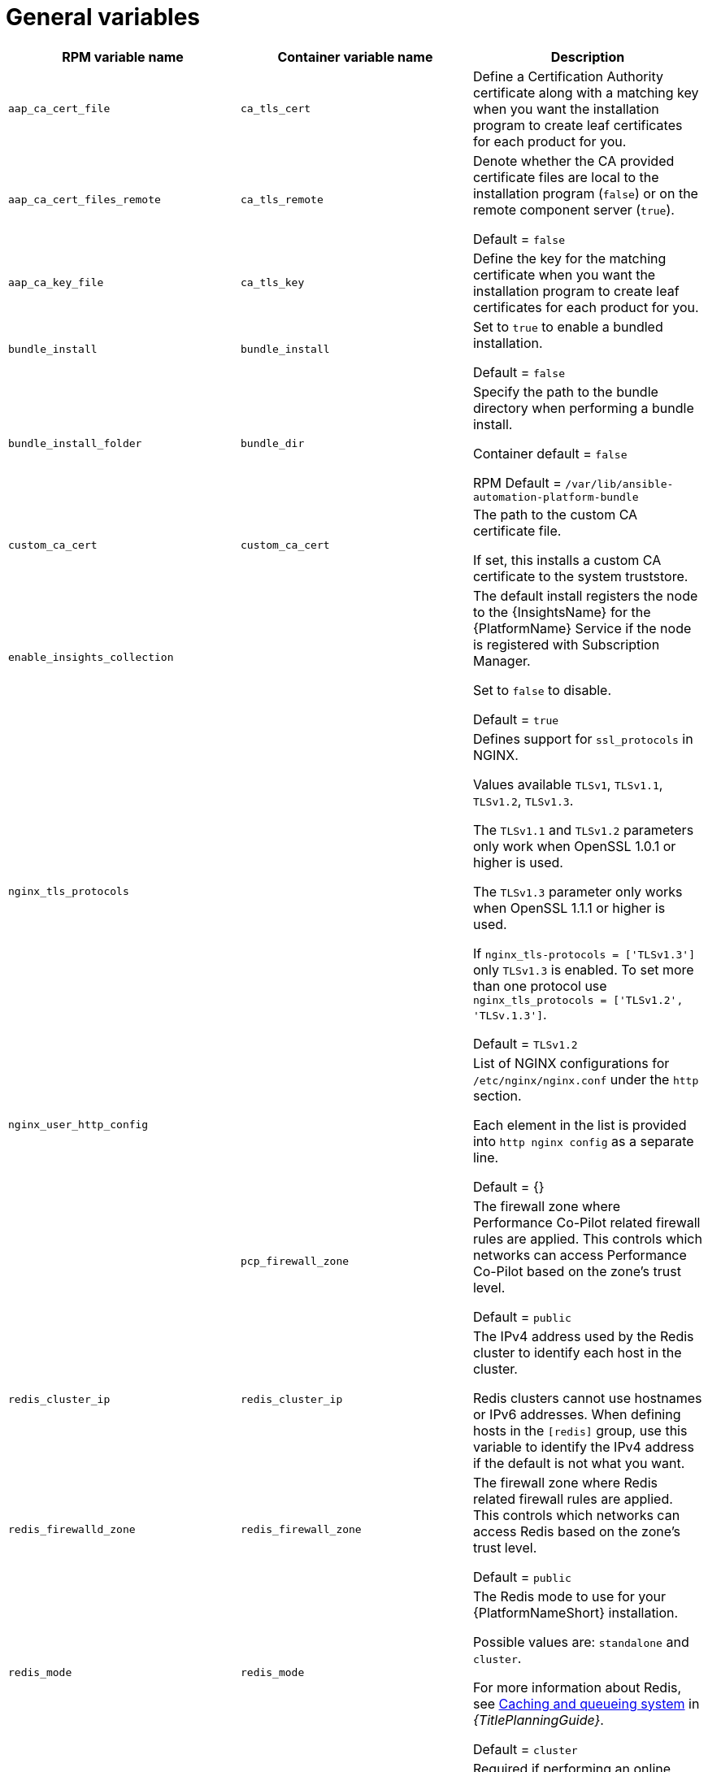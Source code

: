 [id="ref-general-inventory-variables"]

= General variables

[cols="50%,50%,50%",options="header"]
|====
| *RPM variable name* | *Container variable name* | *Description*
| `aap_ca_cert_file` |`ca_tls_cert` | Define a Certification Authority certificate along with a matching key when you want the installation program to create leaf certificates for each product for you.

| `aap_ca_cert_files_remote` | `ca_tls_remote` | Denote whether the CA provided certificate files are local to the installation program (`false`) or on the remote component server (`true`).

Default = `false`

| `aap_ca_key_file` | `ca_tls_key` | Define the key for the matching certificate when you want the installation program to create leaf certificates for each product for you.

| `bundle_install` | `bundle_install` | Set to `true` to enable a bundled installation. 

Default = `false`

| `bundle_install_folder` | `bundle_dir`| Specify the path to the bundle directory when performing a bundle install.

Container default = `false`

RPM Default = `/var/lib/ansible-automation-platform-bundle`

| `custom_ca_cert` | `custom_ca_cert` | The path to the custom CA certificate file.

If set, this installs a custom CA certificate to the system truststore.

| `enable_insights_collection` | | The default install registers the node to the {InsightsName} for the {PlatformName} Service if the node is registered with Subscription Manager. 

Set to `false` to disable.

Default = `true`

| `nginx_tls_protocols` | | Defines support for `ssl_protocols` in NGINX.

Values available `TLSv1`, `TLSv1.1`, `TLSv1.2`, `TLSv1.3`.

The `TLSv1.1` and `TLSv1.2` parameters only work when OpenSSL 1.0.1 or higher is used.

The `TLSv1.3` parameter only works when OpenSSL 1.1.1 or higher is used.

If `nginx_tls-protocols = ['TLSv1.3']` only `TLSv1.3` is enabled. To set more than one protocol use `nginx_tls_protocols = ['TLSv1.2', 'TLSv.1.3']`.

Default = `TLSv1.2`

| `nginx_user_http_config` | | List of NGINX configurations for `/etc/nginx/nginx.conf` under the `http` section. 

Each element in the list is provided into `http nginx config` as a separate line. 

Default = {}

| | `pcp_firewall_zone` | The firewall zone where Performance Co-Pilot related firewall rules are applied. This controls which networks can access Performance Co-Pilot based on the zone's trust level. 

Default = `public`

| `redis_cluster_ip` | `redis_cluster_ip` | The IPv4 address used by the Redis cluster to identify each host in the cluster.

Redis clusters cannot use hostnames or IPv6 addresses. When defining hosts in the `[redis]` group, use this variable to identify the IPv4 address if the default is not what you want. 

| `redis_firewalld_zone` | `redis_firewall_zone` | The firewall zone where Redis related firewall rules are applied. This controls which networks can access Redis based on the zone's trust level.

Default = `public`

| `redis_mode` | `redis_mode` | The Redis mode to use for your {PlatformNameShort} installation.

Possible values are: `standalone` and `cluster`.

For more information about Redis, see link:{URLPlanningGuide}/ha-redis_planning[Caching and queueing system] in _{TitlePlanningGuide}_.

Default = `cluster`

| `registry_password` | `registry_password` | Required if performing an online non-bundled installation.

The password credential for access to the registry source defined in `registry_url`.

// This content is used in RPM installation
ifdef::aap-install[]
For more information, see link:{URLInstallationGuide}/assembly-platform-install-scenario#proc-set-registry-username-password[Setting registry_username and registry_password].
endif::aap-install[] 
// This content is used in Containerized installation
ifdef::container-install[]
For more information, see link:{URLContainerizedInstall}/aap-containerized-installation#proc-set-registry-username-password[Setting registry_username and registry_password].
endif::container-install[]

| `registry_url` | `registry_url` | URL for the registry source. 

Default = `registry.redhat.io`

| `registry_username` | `registry_username` | Required if performing an online non-bundled installation.

The username credential for access to the registry source defined in `registry_url`.

// This content is used in RPM installation
ifdef::aap-install[]
For more information, see link:{URLInstallationGuide}/assembly-platform-install-scenario#proc-set-registry-username-password[Setting registry_username and registry_password].
endif::aap-install[] 
// This content is used in Containerized installation
ifdef::container-install[]
For more information, see link:{URLContainerizedInstall}/aap-containerized-installation#proc-set-registry-username-password[Setting registry_username and registry_password].
endif::container-install[]

| `registry_verify_ssl` | `registry_tls_verify` | Controls whether SSL/TLS certificate verification should be enabled or disabled when making HTTPS requests.

Default = `true`

| `routable_hostname` |`routable_hostname` | This variable is used if the machine running the installation program can only route to the target host through a specific URL. For example, if you use short names in your inventory, but the node running the installation program can only resolve that host by using a FQDN.

If `routable_hostname` is not set, it should default to `ansible_host`. If you do not set `ansible_host`, `inventory_hostname` is used as a last resort.

This variable is used as a host variable for particular hosts and not under the `[all:vars]` section. 

For further information, see link:https://docs.ansible.com/ansible/latest/inventory_guide/intro_inventory.html#assigning-a-variable-to-one-machine-host-variables[Assigning a variable to one machine: host variables].

|| `backup_dir` | The location of the backup directory on the Ansible host. Used when performing backup and restore.

Default = `~/backups`


| | `container_compress` | Container compression software.

Default = `gzip`

| | `container_keep_images` | Keep container images.

Default = `false`

| | `container_pull_images` | Pull newer container images.

Default = `true`

| | `registry_auth` | Use registry authentication.

Default = `true`

| | `registry_ns_aap` | {PlatformNameShort} registry namespace.

Default = `ansible-automation-platform-25`

| | `registry_ns_rhel` | RHEL registry namespace.

Default = `rhel8`

|====




